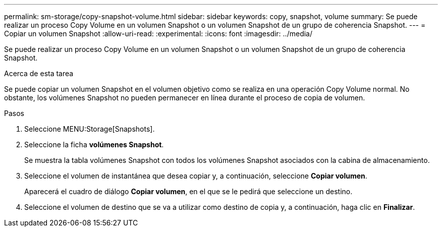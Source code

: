 ---
permalink: sm-storage/copy-snapshot-volume.html 
sidebar: sidebar 
keywords: copy, snapshot, volume 
summary: Se puede realizar un proceso Copy Volume en un volumen Snapshot o un volumen Snapshot de un grupo de coherencia Snapshot. 
---
= Copiar un volumen Snapshot
:allow-uri-read: 
:experimental: 
:icons: font
:imagesdir: ../media/


[role="lead"]
Se puede realizar un proceso Copy Volume en un volumen Snapshot o un volumen Snapshot de un grupo de coherencia Snapshot.

.Acerca de esta tarea
Se puede copiar un volumen Snapshot en el volumen objetivo como se realiza en una operación Copy Volume normal. No obstante, los volúmenes Snapshot no pueden permanecer en línea durante el proceso de copia de volumen.

.Pasos
. Seleccione MENU:Storage[Snapshots].
. Seleccione la ficha *volúmenes Snapshot*.
+
Se muestra la tabla volúmenes Snapshot con todos los volúmenes Snapshot asociados con la cabina de almacenamiento.

. Seleccione el volumen de instantánea que desea copiar y, a continuación, seleccione *Copiar volumen*.
+
Aparecerá el cuadro de diálogo *Copiar volumen*, en el que se le pedirá que seleccione un destino.

. Seleccione el volumen de destino que se va a utilizar como destino de copia y, a continuación, haga clic en *Finalizar*.

